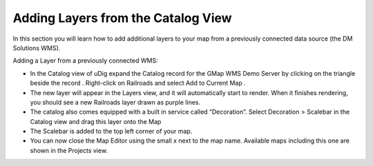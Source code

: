 Adding Layers from the Catalog View
-----------------------------------

In this section you will learn how to add additional layers to your map from a previously connected data source (the DM Solutions WMS).

Adding a Layer from a previously connected WMS:

* In the
  Catalog
  view of uDig expand the Catalog record for the
  GMap WMS Demo Server
  by clicking on the triangle beside the record
  .
  Right-click on
  Railroads
  and select
  Add to Current Map
  .
  |10000000000002EF000000EB4154A6E9_png|


* The new layer will appear in the
  Layers
  view, and it will automatically start to render. When it finishes rendering, you should see a new
  Railroads
  layer drawn as purple lines.
  |10000000000004000000030092D7F1D9_png|


* The catalog also comes equipped with a built in service called “Decoration”. Select
  Decoration > Scalebar
  in the Catalog view and drag this layer onto the Map
  |10000000000002F70000029466C467D3_png|


* The Scalebar is added to the top left corner of your map.


* You can now close the Map Editor using the small
  x
  next to the map name. Available maps including this one are shown in the
  Projects
  view.


.. |10000000000002EF000000EB4154A6E9_png| image:: images/10000000000002EF000000EB4154A6E9.png
    :width: 12.719cm
    :height: 3.979cm


.. |10000000000002F70000029466C467D3_png| image:: images/10000000000002F70000029466C467D3.png
    :width: 11cm
    :height: 9.58cm


.. |10000000000004000000030092D7F1D9_png| image:: images/10000000000004000000030092D7F1D9.png
    :width: 14.861cm
    :height: 11.15cm

